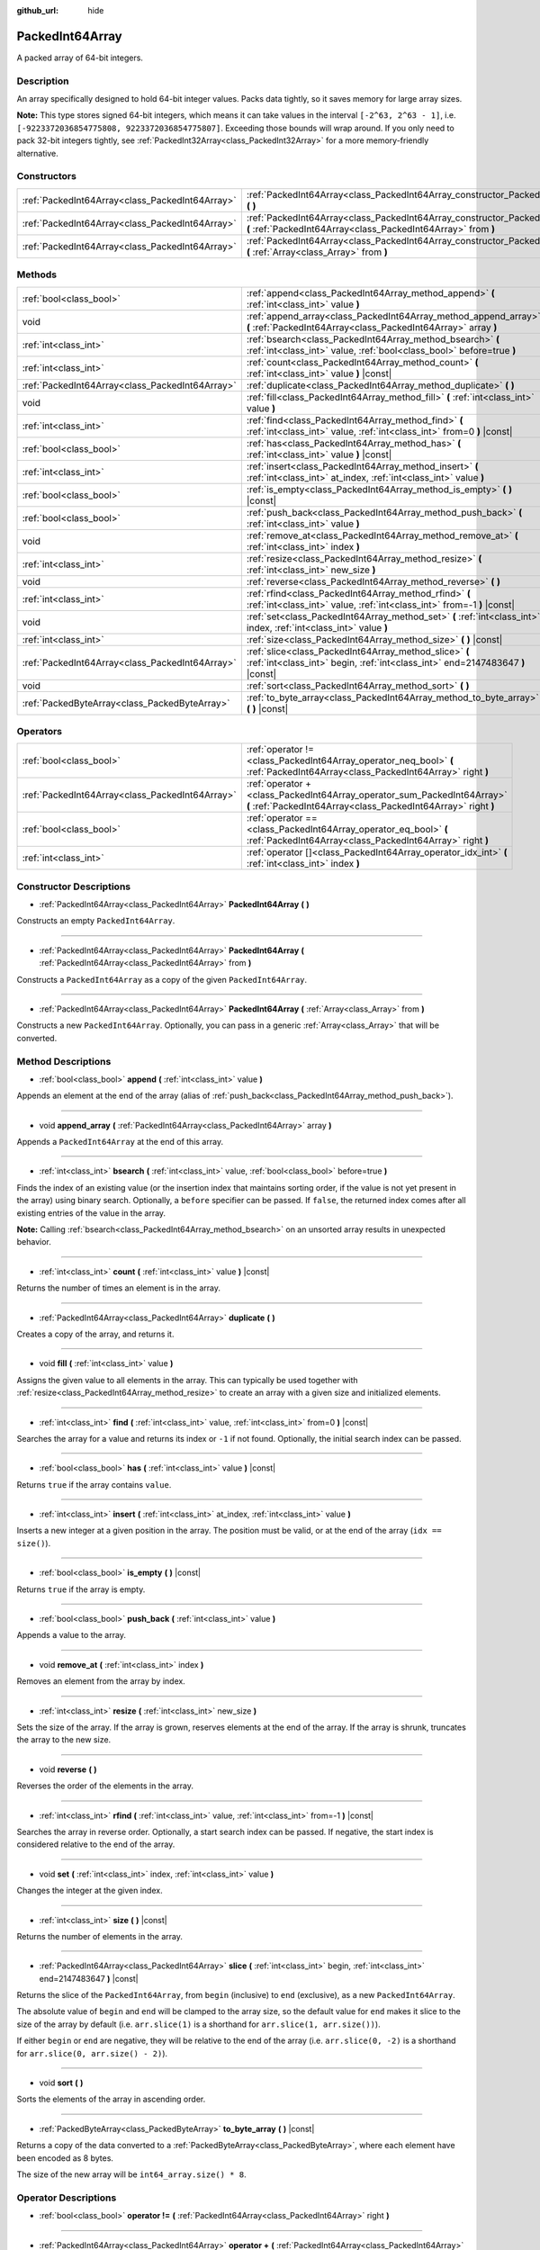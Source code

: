 :github_url: hide

.. DO NOT EDIT THIS FILE!!!
.. Generated automatically from Godot engine sources.
.. Generator: https://github.com/godotengine/godot/tree/master/doc/tools/make_rst.py.
.. XML source: https://github.com/godotengine/godot/tree/master/doc/classes/PackedInt64Array.xml.

.. _class_PackedInt64Array:

PackedInt64Array
================

A packed array of 64-bit integers.

Description
-----------

An array specifically designed to hold 64-bit integer values. Packs data tightly, so it saves memory for large array sizes.

\ **Note:** This type stores signed 64-bit integers, which means it can take values in the interval ``[-2^63, 2^63 - 1]``, i.e. ``[-9223372036854775808, 9223372036854775807]``. Exceeding those bounds will wrap around. If you only need to pack 32-bit integers tightly, see :ref:`PackedInt32Array<class_PackedInt32Array>` for a more memory-friendly alternative.

Constructors
------------

+-------------------------------------------------+-----------------------------------------------------------------------------------------------------------------------------------------------+
| :ref:`PackedInt64Array<class_PackedInt64Array>` | :ref:`PackedInt64Array<class_PackedInt64Array_constructor_PackedInt64Array>` **(** **)**                                                      |
+-------------------------------------------------+-----------------------------------------------------------------------------------------------------------------------------------------------+
| :ref:`PackedInt64Array<class_PackedInt64Array>` | :ref:`PackedInt64Array<class_PackedInt64Array_constructor_PackedInt64Array>` **(** :ref:`PackedInt64Array<class_PackedInt64Array>` from **)** |
+-------------------------------------------------+-----------------------------------------------------------------------------------------------------------------------------------------------+
| :ref:`PackedInt64Array<class_PackedInt64Array>` | :ref:`PackedInt64Array<class_PackedInt64Array_constructor_PackedInt64Array>` **(** :ref:`Array<class_Array>` from **)**                       |
+-------------------------------------------------+-----------------------------------------------------------------------------------------------------------------------------------------------+

Methods
-------

+-------------------------------------------------+-----------------------------------------------------------------------------------------------------------------------------------------+
| :ref:`bool<class_bool>`                         | :ref:`append<class_PackedInt64Array_method_append>` **(** :ref:`int<class_int>` value **)**                                             |
+-------------------------------------------------+-----------------------------------------------------------------------------------------------------------------------------------------+
| void                                            | :ref:`append_array<class_PackedInt64Array_method_append_array>` **(** :ref:`PackedInt64Array<class_PackedInt64Array>` array **)**       |
+-------------------------------------------------+-----------------------------------------------------------------------------------------------------------------------------------------+
| :ref:`int<class_int>`                           | :ref:`bsearch<class_PackedInt64Array_method_bsearch>` **(** :ref:`int<class_int>` value, :ref:`bool<class_bool>` before=true **)**      |
+-------------------------------------------------+-----------------------------------------------------------------------------------------------------------------------------------------+
| :ref:`int<class_int>`                           | :ref:`count<class_PackedInt64Array_method_count>` **(** :ref:`int<class_int>` value **)** |const|                                       |
+-------------------------------------------------+-----------------------------------------------------------------------------------------------------------------------------------------+
| :ref:`PackedInt64Array<class_PackedInt64Array>` | :ref:`duplicate<class_PackedInt64Array_method_duplicate>` **(** **)**                                                                   |
+-------------------------------------------------+-----------------------------------------------------------------------------------------------------------------------------------------+
| void                                            | :ref:`fill<class_PackedInt64Array_method_fill>` **(** :ref:`int<class_int>` value **)**                                                 |
+-------------------------------------------------+-----------------------------------------------------------------------------------------------------------------------------------------+
| :ref:`int<class_int>`                           | :ref:`find<class_PackedInt64Array_method_find>` **(** :ref:`int<class_int>` value, :ref:`int<class_int>` from=0 **)** |const|           |
+-------------------------------------------------+-----------------------------------------------------------------------------------------------------------------------------------------+
| :ref:`bool<class_bool>`                         | :ref:`has<class_PackedInt64Array_method_has>` **(** :ref:`int<class_int>` value **)** |const|                                           |
+-------------------------------------------------+-----------------------------------------------------------------------------------------------------------------------------------------+
| :ref:`int<class_int>`                           | :ref:`insert<class_PackedInt64Array_method_insert>` **(** :ref:`int<class_int>` at_index, :ref:`int<class_int>` value **)**             |
+-------------------------------------------------+-----------------------------------------------------------------------------------------------------------------------------------------+
| :ref:`bool<class_bool>`                         | :ref:`is_empty<class_PackedInt64Array_method_is_empty>` **(** **)** |const|                                                             |
+-------------------------------------------------+-----------------------------------------------------------------------------------------------------------------------------------------+
| :ref:`bool<class_bool>`                         | :ref:`push_back<class_PackedInt64Array_method_push_back>` **(** :ref:`int<class_int>` value **)**                                       |
+-------------------------------------------------+-----------------------------------------------------------------------------------------------------------------------------------------+
| void                                            | :ref:`remove_at<class_PackedInt64Array_method_remove_at>` **(** :ref:`int<class_int>` index **)**                                       |
+-------------------------------------------------+-----------------------------------------------------------------------------------------------------------------------------------------+
| :ref:`int<class_int>`                           | :ref:`resize<class_PackedInt64Array_method_resize>` **(** :ref:`int<class_int>` new_size **)**                                          |
+-------------------------------------------------+-----------------------------------------------------------------------------------------------------------------------------------------+
| void                                            | :ref:`reverse<class_PackedInt64Array_method_reverse>` **(** **)**                                                                       |
+-------------------------------------------------+-----------------------------------------------------------------------------------------------------------------------------------------+
| :ref:`int<class_int>`                           | :ref:`rfind<class_PackedInt64Array_method_rfind>` **(** :ref:`int<class_int>` value, :ref:`int<class_int>` from=-1 **)** |const|        |
+-------------------------------------------------+-----------------------------------------------------------------------------------------------------------------------------------------+
| void                                            | :ref:`set<class_PackedInt64Array_method_set>` **(** :ref:`int<class_int>` index, :ref:`int<class_int>` value **)**                      |
+-------------------------------------------------+-----------------------------------------------------------------------------------------------------------------------------------------+
| :ref:`int<class_int>`                           | :ref:`size<class_PackedInt64Array_method_size>` **(** **)** |const|                                                                     |
+-------------------------------------------------+-----------------------------------------------------------------------------------------------------------------------------------------+
| :ref:`PackedInt64Array<class_PackedInt64Array>` | :ref:`slice<class_PackedInt64Array_method_slice>` **(** :ref:`int<class_int>` begin, :ref:`int<class_int>` end=2147483647 **)** |const| |
+-------------------------------------------------+-----------------------------------------------------------------------------------------------------------------------------------------+
| void                                            | :ref:`sort<class_PackedInt64Array_method_sort>` **(** **)**                                                                             |
+-------------------------------------------------+-----------------------------------------------------------------------------------------------------------------------------------------+
| :ref:`PackedByteArray<class_PackedByteArray>`   | :ref:`to_byte_array<class_PackedInt64Array_method_to_byte_array>` **(** **)** |const|                                                   |
+-------------------------------------------------+-----------------------------------------------------------------------------------------------------------------------------------------+

Operators
---------

+-------------------------------------------------+-------------------------------------------------------------------------------------------------------------------------------------------+
| :ref:`bool<class_bool>`                         | :ref:`operator !=<class_PackedInt64Array_operator_neq_bool>` **(** :ref:`PackedInt64Array<class_PackedInt64Array>` right **)**            |
+-------------------------------------------------+-------------------------------------------------------------------------------------------------------------------------------------------+
| :ref:`PackedInt64Array<class_PackedInt64Array>` | :ref:`operator +<class_PackedInt64Array_operator_sum_PackedInt64Array>` **(** :ref:`PackedInt64Array<class_PackedInt64Array>` right **)** |
+-------------------------------------------------+-------------------------------------------------------------------------------------------------------------------------------------------+
| :ref:`bool<class_bool>`                         | :ref:`operator ==<class_PackedInt64Array_operator_eq_bool>` **(** :ref:`PackedInt64Array<class_PackedInt64Array>` right **)**             |
+-------------------------------------------------+-------------------------------------------------------------------------------------------------------------------------------------------+
| :ref:`int<class_int>`                           | :ref:`operator []<class_PackedInt64Array_operator_idx_int>` **(** :ref:`int<class_int>` index **)**                                       |
+-------------------------------------------------+-------------------------------------------------------------------------------------------------------------------------------------------+

Constructor Descriptions
------------------------

.. _class_PackedInt64Array_constructor_PackedInt64Array:

- :ref:`PackedInt64Array<class_PackedInt64Array>` **PackedInt64Array** **(** **)**

Constructs an empty ``PackedInt64Array``.

----

- :ref:`PackedInt64Array<class_PackedInt64Array>` **PackedInt64Array** **(** :ref:`PackedInt64Array<class_PackedInt64Array>` from **)**

Constructs a ``PackedInt64Array`` as a copy of the given ``PackedInt64Array``.

----

- :ref:`PackedInt64Array<class_PackedInt64Array>` **PackedInt64Array** **(** :ref:`Array<class_Array>` from **)**

Constructs a new ``PackedInt64Array``. Optionally, you can pass in a generic :ref:`Array<class_Array>` that will be converted.

Method Descriptions
-------------------

.. _class_PackedInt64Array_method_append:

- :ref:`bool<class_bool>` **append** **(** :ref:`int<class_int>` value **)**

Appends an element at the end of the array (alias of :ref:`push_back<class_PackedInt64Array_method_push_back>`).

----

.. _class_PackedInt64Array_method_append_array:

- void **append_array** **(** :ref:`PackedInt64Array<class_PackedInt64Array>` array **)**

Appends a ``PackedInt64Array`` at the end of this array.

----

.. _class_PackedInt64Array_method_bsearch:

- :ref:`int<class_int>` **bsearch** **(** :ref:`int<class_int>` value, :ref:`bool<class_bool>` before=true **)**

Finds the index of an existing value (or the insertion index that maintains sorting order, if the value is not yet present in the array) using binary search. Optionally, a ``before`` specifier can be passed. If ``false``, the returned index comes after all existing entries of the value in the array.

\ **Note:** Calling :ref:`bsearch<class_PackedInt64Array_method_bsearch>` on an unsorted array results in unexpected behavior.

----

.. _class_PackedInt64Array_method_count:

- :ref:`int<class_int>` **count** **(** :ref:`int<class_int>` value **)** |const|

Returns the number of times an element is in the array.

----

.. _class_PackedInt64Array_method_duplicate:

- :ref:`PackedInt64Array<class_PackedInt64Array>` **duplicate** **(** **)**

Creates a copy of the array, and returns it.

----

.. _class_PackedInt64Array_method_fill:

- void **fill** **(** :ref:`int<class_int>` value **)**

Assigns the given value to all elements in the array. This can typically be used together with :ref:`resize<class_PackedInt64Array_method_resize>` to create an array with a given size and initialized elements.

----

.. _class_PackedInt64Array_method_find:

- :ref:`int<class_int>` **find** **(** :ref:`int<class_int>` value, :ref:`int<class_int>` from=0 **)** |const|

Searches the array for a value and returns its index or ``-1`` if not found. Optionally, the initial search index can be passed.

----

.. _class_PackedInt64Array_method_has:

- :ref:`bool<class_bool>` **has** **(** :ref:`int<class_int>` value **)** |const|

Returns ``true`` if the array contains ``value``.

----

.. _class_PackedInt64Array_method_insert:

- :ref:`int<class_int>` **insert** **(** :ref:`int<class_int>` at_index, :ref:`int<class_int>` value **)**

Inserts a new integer at a given position in the array. The position must be valid, or at the end of the array (``idx == size()``).

----

.. _class_PackedInt64Array_method_is_empty:

- :ref:`bool<class_bool>` **is_empty** **(** **)** |const|

Returns ``true`` if the array is empty.

----

.. _class_PackedInt64Array_method_push_back:

- :ref:`bool<class_bool>` **push_back** **(** :ref:`int<class_int>` value **)**

Appends a value to the array.

----

.. _class_PackedInt64Array_method_remove_at:

- void **remove_at** **(** :ref:`int<class_int>` index **)**

Removes an element from the array by index.

----

.. _class_PackedInt64Array_method_resize:

- :ref:`int<class_int>` **resize** **(** :ref:`int<class_int>` new_size **)**

Sets the size of the array. If the array is grown, reserves elements at the end of the array. If the array is shrunk, truncates the array to the new size.

----

.. _class_PackedInt64Array_method_reverse:

- void **reverse** **(** **)**

Reverses the order of the elements in the array.

----

.. _class_PackedInt64Array_method_rfind:

- :ref:`int<class_int>` **rfind** **(** :ref:`int<class_int>` value, :ref:`int<class_int>` from=-1 **)** |const|

Searches the array in reverse order. Optionally, a start search index can be passed. If negative, the start index is considered relative to the end of the array.

----

.. _class_PackedInt64Array_method_set:

- void **set** **(** :ref:`int<class_int>` index, :ref:`int<class_int>` value **)**

Changes the integer at the given index.

----

.. _class_PackedInt64Array_method_size:

- :ref:`int<class_int>` **size** **(** **)** |const|

Returns the number of elements in the array.

----

.. _class_PackedInt64Array_method_slice:

- :ref:`PackedInt64Array<class_PackedInt64Array>` **slice** **(** :ref:`int<class_int>` begin, :ref:`int<class_int>` end=2147483647 **)** |const|

Returns the slice of the ``PackedInt64Array``, from ``begin`` (inclusive) to ``end`` (exclusive), as a new ``PackedInt64Array``.

The absolute value of ``begin`` and ``end`` will be clamped to the array size, so the default value for ``end`` makes it slice to the size of the array by default (i.e. ``arr.slice(1)`` is a shorthand for ``arr.slice(1, arr.size())``).

If either ``begin`` or ``end`` are negative, they will be relative to the end of the array (i.e. ``arr.slice(0, -2)`` is a shorthand for ``arr.slice(0, arr.size() - 2)``).

----

.. _class_PackedInt64Array_method_sort:

- void **sort** **(** **)**

Sorts the elements of the array in ascending order.

----

.. _class_PackedInt64Array_method_to_byte_array:

- :ref:`PackedByteArray<class_PackedByteArray>` **to_byte_array** **(** **)** |const|

Returns a copy of the data converted to a :ref:`PackedByteArray<class_PackedByteArray>`, where each element have been encoded as 8 bytes.

The size of the new array will be ``int64_array.size() * 8``.

Operator Descriptions
---------------------

.. _class_PackedInt64Array_operator_neq_bool:

- :ref:`bool<class_bool>` **operator !=** **(** :ref:`PackedInt64Array<class_PackedInt64Array>` right **)**

----

.. _class_PackedInt64Array_operator_sum_PackedInt64Array:

- :ref:`PackedInt64Array<class_PackedInt64Array>` **operator +** **(** :ref:`PackedInt64Array<class_PackedInt64Array>` right **)**

----

.. _class_PackedInt64Array_operator_eq_bool:

- :ref:`bool<class_bool>` **operator ==** **(** :ref:`PackedInt64Array<class_PackedInt64Array>` right **)**

----

.. _class_PackedInt64Array_operator_idx_int:

- :ref:`int<class_int>` **operator []** **(** :ref:`int<class_int>` index **)**

.. |virtual| replace:: :abbr:`virtual (This method should typically be overridden by the user to have any effect.)`
.. |const| replace:: :abbr:`const (This method has no side effects. It doesn't modify any of the instance's member variables.)`
.. |vararg| replace:: :abbr:`vararg (This method accepts any number of arguments after the ones described here.)`
.. |constructor| replace:: :abbr:`constructor (This method is used to construct a type.)`
.. |static| replace:: :abbr:`static (This method doesn't need an instance to be called, so it can be called directly using the class name.)`
.. |operator| replace:: :abbr:`operator (This method describes a valid operator to use with this type as left-hand operand.)`
